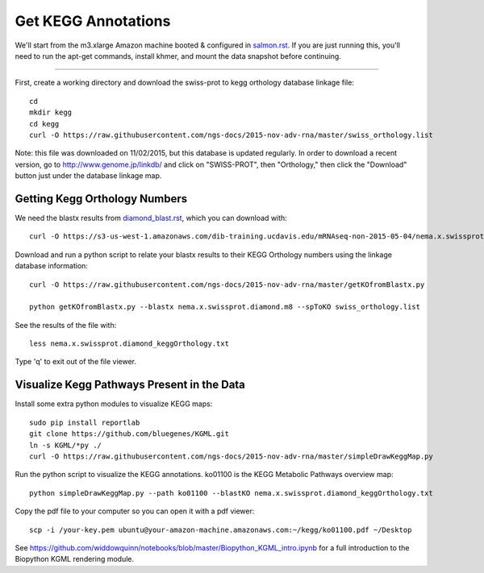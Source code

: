 Get KEGG Annotations
===================================

We'll start from the m3.xlarge Amazon machine booted & configured in
`salmon.rst <salmon.rst>`__.  If you are just running this, you'll need
to run the apt-get commands, install khmer, and mount the data snapshot
before continuing. 

----

First, create a working directory and download the swiss-prot to kegg orthology
database linkage file:: 

   cd 
   mkdir kegg
   cd kegg
   curl -O https://raw.githubusercontent.com/ngs-docs/2015-nov-adv-rna/master/swiss_orthology.list


Note: this file was downloaded on 11/02/2015, but this database is updated regularly. In order to
download a recent version, go to http://www.genome.jp/linkdb/ and click on "SWISS-PROT", then "Orthology," 
then click the "Download" button just under the database linkage map.

Getting Kegg Orthology Numbers
------------------------------

We need the blastx results from `diamond_blast.rst <diamond_blast.rst>`__, which you can download with:: 

   curl -O https://s3-us-west-1.amazonaws.com/dib-training.ucdavis.edu/mRNAseq-non-2015-05-04/nema.x.swissprot.diamond.m8.gz

Download and run a python script to relate your blastx results to their KEGG Orthology numbers
using the linkage database information::

   curl -O https://raw.githubusercontent.com/ngs-docs/2015-nov-adv-rna/master/getKOfromBlastx.py

   python getKOfromBlastx.py --blastx nema.x.swissprot.diamond.m8 --spToKO swiss_orthology.list 


See the results of the file with::

   less nema.x.swissprot.diamond_keggOrthology.txt

Type 'q' to exit out of the file viewer.


Visualize Kegg Pathways Present in the Data 
-------------------------------------------

Install some extra python modules to visualize KEGG maps::

   
   sudo pip install reportlab
   git clone https://github.com/bluegenes/KGML.git
   ln -s KGML/*py ./
   curl -O https://raw.githubusercontent.com/ngs-docs/2015-nov-adv-rna/master/simpleDrawKeggMap.py 

Run the python script to visualize the KEGG annotations. ko01100 is the KEGG Metabolic Pathways overview map:: 
 
   python simpleDrawKeggMap.py --path ko01100 --blastKO nema.x.swissprot.diamond_keggOrthology.txt 

Copy the pdf file to your computer so you can open it with a pdf viewer::

   scp -i /your-key.pem ubuntu@your-amazon-machine.amazonaws.com:~/kegg/ko01100.pdf ~/Desktop


See https://github.com/widdowquinn/notebooks/blob/master/Biopython_KGML_intro.ipynb for a full
introduction to the Biopython KGML rendering module. 













